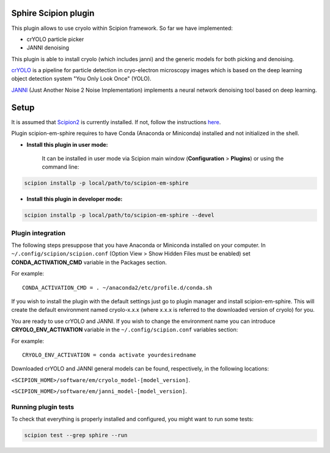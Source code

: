 Sphire Scipion plugin
=====================

This plugin allows to use cryolo within Scipion framework.
So far we have implemented:

- crYOLO particle picker
- JANNI denoising

This plugin is able to install cryolo (which includes janni) and the generic models for both picking
and denoising.

`crYOLO`_ is a pipeline for particle detection in cryo-electron
microscopy images which is based on the deep learning object detection system "You Only Look Once" (YOLO).

`JANNI`_ (Just Another Noise 2 Noise Implementation) implements a neural network denoising tool based on
deep learning.

Setup
=====

It is assumed that `Scipion2`_ is currently installed. If not, follow the instructions `here`_.

Plugin scipion-em-sphire requires to have Conda (Anaconda or Miniconda) installed and not initialized in
the shell.

- **Install this plugin in user mode:**

    It can be installed in user mode via Scipion main window (**Configuration** >
    **Plugins**) or using the command line:

.. code-block::

    scipion installp -p local/path/to/scipion-em-sphire

- **Install this plugin in developer mode:**

.. code-block::

    scipion installp -p local/path/to/scipion-em-sphire --devel


Plugin integration
------------------

The following steps presuppose that you have Anaconda or Miniconda installed on
your computer.
In ``~/.config/scipion/scipion.conf`` (Option View > Show Hidden Files must be enabled) set
**CONDA_ACTIVATION_CMD** variable in the Packages section.

For example:

::

 CONDA_ACTIVATION_CMD = . ~/anaconda2/etc/profile.d/conda.sh

If you wish to install the plugin with the default settings just go to plugin
manager and install scipion-em-sphire. This will create the default environment
named cryolo-x.x.x (where x.x.x is referred to the downloaded version of cryolo) for you.

You are ready to use crYOLO and JANNI.
If you wish to change the environment name you can introduce
**CRYOLO_ENV_ACTIVATION** variable in the ``~/.config/scipion.conf`` variables section:

For example:
::

 CRYOLO_ENV_ACTIVATION = conda activate yourdesiredname

Downloaded crYOLO and JANNI general models can be found, respectively, in the following locations:

``<SCIPION_HOME>/software/em/cryolo_model-[model_version]``.

``<SCIPION_HOME>/software/em/janni_model-[model_version]``.

Running plugin tests
--------------------
To check that everything is properly installed and configured, you might want
to run some tests:

.. code-block::

   scipion test --grep sphire --run
   
   
.. _crYOLO: http://sphire.mpg.de/wiki/doku.php?id=downloads:cryolo_1&redirect=1

.. _JANNI: https://sphire.mpg.de/wiki/doku.php?id=janni

.. _Scipion2: http://scipion.i2pc.es/

.. _here: https://scipion-em.github.io/docs/docs/scipion-modes/how-to-install.html

.. _install: https://scipion-em.github.io/docs/release-2.0.0/docs/scipion-modes/install-from-sources#step-4-installing-xmipp3-and-other-em-plugins

.. _GitHub: https://scipion-em.github.io/docs/docs/scipion-modes/install-from-sources#from-github
   
